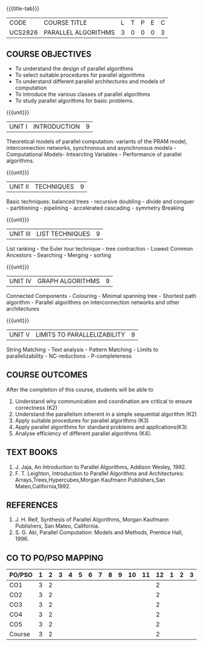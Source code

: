 * 
:properties:
:author: Dr. Milton R.S and Dr. V. Balasubramanian 
:date: 18.6.2021
:end:

#+startup: showall
{{{title-tab}}}
| CODE    | COURSE TITLE        | L | T | P | E | C |
| UCS2826 | PARALLEL ALGORITHMS | 3 | 0 | 0 | 0 | 3 |

** R2021 CHANGES :noexport:
1. Almost the same as AU 
2. Five Course outcomes specified and aligned with units


** COURSE OBJECTIVES
- To understand the design of parallel algorithms
- To select suitable procedures for parallel algorithms
- To understand different parallel architectures and models of
  computation
- To introduce the various classes of parallel algorithms
- To study parallel algorithms for basic problems. 

{{{unit}}}
| UNIT I | INTRODUCTION | 9 |
Theoretical models of parallel computation: variants of the PRAM
model, interconnection networks, synchronous and asynchronous models -
Computational Models- Intearcting Variables - Performance of parallel
algorithms.

{{{unit}}}
| UNIT II | TECHNIQUES | 9 |
Basic techniques: balanced trees - recursive doubling - divide and
conquer - partitioning - pipelining - accelerated cascading - symmetry
Breaking

{{{unit}}}
| UNIT III | LIST TECHNIQUES | 9 |
List ranking - the Euler tour technique - tree contraction - Lowest
Common Ancestors - Searching - Merging - sorting

{{{unit}}}
| UNIT IV | GRAPH ALGORITHMS | 9 |
Connected Components - Colouring - Minimal spanning tree - Shortest
path algorithm - Parallel algorithms on interconnection networks and
other architectures

{{{unit}}}
| UNIT V | LIMITS TO PARALLELIZABILITY | 9 |
String Matching - Text analysis - Pattern Matching - Limits to
parallelizability - NC-reductions - P-completeness

** COURSE OUTCOMES
After the completion of this course, students will be able to
1. Understand why communication and coordination are critical to
   ensure correctness (K2)
2. Understand the parallelism inherent in a simple sequential algorithm (K2)  
3. Apply suitable procedures for parallel algorithms (K3)
4. Apply parallel algorithms for standard problems and applications(K3)
5. Analyse efficiency of different parallel algorithms (K4).

** TEXT BOOKS
1. J. Jaja, An Introduction to Parallel Algorithms, Addison Wesley, 1992.
2. F. T. Leighton, Introduction to Parallel Algorithms and Architectures: Arrays,Trees,Hypercubes,Morgan Kaufmann Publishers,San Mateo,California,1992.

** REFERENCES
1. J. H. Reif, Synthesis of Parallel Algorithms, Morgan Kaufmann Publishers, San Mateo, California.
2. S. G. Akl, Parallel Computation: Models and Methods, Prentice Hall, 1996.

** CO TO PO/PSO MAPPING
| PO/PSO | 1 | 2 | 3 | 4 | 5 | 6 | 7 | 8 | 9 | 10 | 11 | 12 | 1 | 2 | 3 |
|--------+---+---+---+---+---+---+---+---+---+----+----+----+---+---+---|
| CO1    | 3 | 2 |   |   |   |   |   |   |   |    |    |  2 |   |   |   |
| CO2    | 3 | 2 |   |   |   |   |   |   |   |    |    |  2 |   |   |   |
| CO3    | 3 | 2 |   |   |   |   |   |   |   |    |    |  2 |   |   |   |
| CO4    | 3 | 2 |   |   |   |   |   |   |   |    |    |  2 |   |   |   |
| CO5    | 3 | 2 |   |   |   |   |   |   |   |    |    |  2 |   |   |   |
|--------+---+---+---+---+---+---+---+---+---+----+----+----+---+---+---|
| Course | 3 | 2 |   |   |   |   |   |   |   |    |    |  2 |   |   |   |

# | Score |   | 15 | 10 | 10 | 10 | 5 | 0 | 0 | 10 | 15 | 10 | 0 | 0 | 10 | 15 | 5 |
